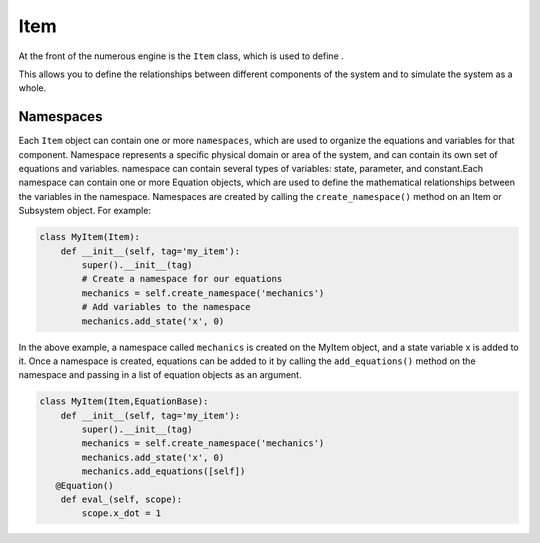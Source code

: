 
Item
==================

At the front of the numerous engine is the ``Item`` class,
which is used to define .

This allows you to define the relationships between different components of the system
and to simulate the system as a whole.

Namespaces
^^^^^^^^^^^^^^^^^^^^^^^^^^^^^^^^^

Each ``Item`` object can contain one or more ``namespaces``, which are used to organize the equations and variables for that component.
Namespace represents a specific physical domain or area of the system, and can contain its own set of equations and variables.
namespace  can contain several types of variables: state, parameter, and constant.Each namespace can contain one or more Equation objects,
which are used to define the mathematical relationships between the variables in the namespace.
Namespaces are created by calling the ``create_namespace()`` method on an Item or Subsystem object. For example:

.. code::

    class MyItem(Item):
        def __init__(self, tag='my_item'):
            super().__init__(tag)
            # Create a namespace for our equations
            mechanics = self.create_namespace('mechanics')
            # Add variables to the namespace
            mechanics.add_state('x', 0)

In the above example, a namespace called ``mechanics`` is created on the MyItem object, and a state variable x is added to it.
Once a namespace is created, equations can be added to it by calling the ``add_equations()``
method on the namespace and passing in a list of equation objects as an argument.

.. code::

    class MyItem(Item,EquationBase):
        def __init__(self, tag='my_item'):
            super().__init__(tag)
            mechanics = self.create_namespace('mechanics')
            mechanics.add_state('x', 0)
            mechanics.add_equations([self])
       @Equation()
        def eval_(self, scope):
            scope.x_dot = 1
